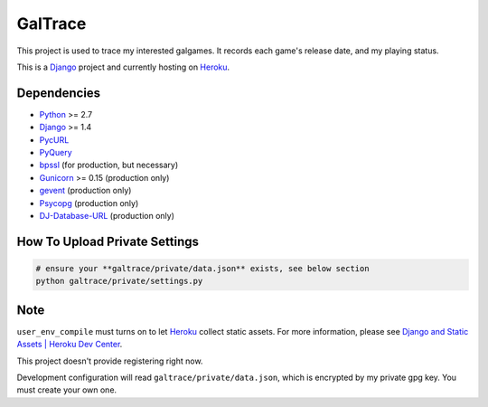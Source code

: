 GalTrace
========

This project is used to trace my interested galgames. It records each game's
release date, and my playing status.

This is a `Django`_ project and currently hosting on `Heroku`_.

Dependencies
------------

* `Python`_ >= 2.7
* `Django`_ >= 1.4
* `PycURL`_
* `PyQuery`_
* `bpssl`_ (for production, but necessary)
* `Gunicorn`_ >= 0.15 (production only)
* `gevent`_ (production only)
* `Psycopg`_ (production only)
* `DJ-Database-URL`_ (production only)

How To Upload Private Settings
------------------------------

.. code:: bash 

  # ensure your **galtrace/private/data.json** exists, see below section
  python galtrace/private/settings.py

Note
----

``user_env_compile`` must turns on to let `Heroku`_ collect static assets. For
more information, please see `Django and Static Assets | Heroku Dev Center`_.

This project doesn't provide registering right now.

Development configuration will read ``galtrace/private/data.json``, which is
encrypted by my private gpg key. You must create your own one.

.. _bpssl: https://bitbucket.org/beproud/bpssl/
.. _DJ-Database-URL: https://github.com/kennethreitz/dj-database-url
.. _Django: https://www.djangoproject.com/
.. _Django and Static Assets | Heroku Dev Center: https://devcenter.heroku.com/articles/django-assets
.. _gevent: http://www.gevent.org/
.. _Gunicorn: http://gunicorn.org/
.. _Heroku: http://www.heroku.com/
.. _Psycopg: http://initd.org/psycopg/
.. _PycURL: http://pycurl.sourceforge.net/
.. _PyQuery: https://github.com/gawel/pyquery
.. _Python: http://www.python.org/
